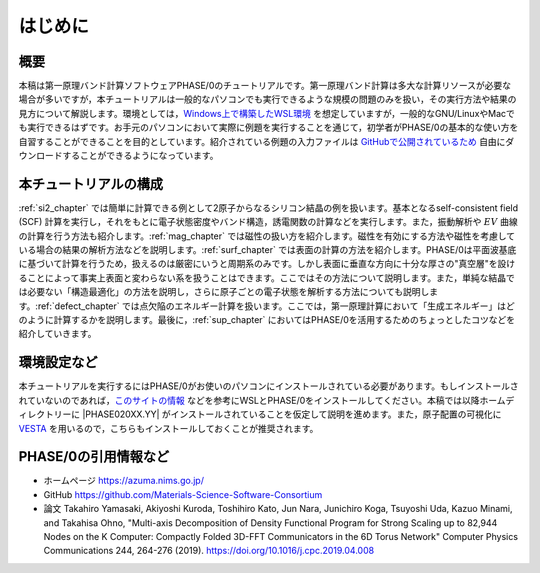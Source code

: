 はじめに
================================

概要
------------------

本稿は第一原理バンド計算ソフトウェアPHASE/0のチュートリアルです。第一原理バンド計算は多大な計算リソースが必要な場合が多いですが，本チュートリアルは一般的なパソコンでも実行できるような規模の問題のみを扱い，その実行方法や結果の見方について解説します。環境としては，\ `Windows上で構築したWSL環境 <https://learn.microsoft.com/ja-jp/windows/wsl/install>`_ を想定していますが，一般的なGNU/LinuxやMacでも実行できるはずです。お手元のパソコンにおいて実際に例題を実行することを通じて，初学者がPHASE/0の基本的な使い方を自習することができることを目的としています。紹介されている例題の入力ファイルは `GitHubで公開されているため <https://github.com/Materials-Science-Software-Consortium/phase0_tutorial_wsl/tree/master/wsl>`_ 自由にダウンロードすることができるようになっています。

本チュートリアルの構成
-----------------------

\ :ref:`si2_chapter` では簡単に計算できる例として2原子からなるシリコン結晶の例を扱います。基本となるself-consistent field (SCF) 計算を実行し，それをもとに電子状態密度やバンド構造，誘電関数の計算などを実行します。また，振動解析や :math:`EV` 曲線の計算を行う方法も紹介します。\ :ref:`mag_chapter` では磁性の扱い方を紹介します。磁性を有効にする方法や磁性を考慮している場合の結果の解析方法などを説明します。\ :ref:`surf_chapter` では表面の計算の方法を紹介します。PHASE/0は平面波基底に基づいて計算を行うため，扱えるのは厳密にいうと周期系のみです。しかし表面に垂直な方向に十分な厚さの"真空層"を設けることによって事実上表面と変わらない系を扱うことはできます。ここではその方法について説明します。また，単純な結晶では必要ない「構造最適化」の方法を説明し，さらに原子ごとの電子状態を解析する方法についても説明します。\ :ref:`defect_chapter` では点欠陥のエネルギー計算を扱います。ここでは，第一原理計算において「生成エネルギー」はどのように計算するかを説明します。最後に，\ :ref:`sup_chapter` においてはPHASE/0を活用するためのちょっとしたコツなどを紹介していきます。


環境設定など
----------------------

本チュートリアルを実行するにはPHASE/0がお使いのパソコンにインストールされている必要があります。もしインストールされていないのであれば，\ `このサイトの情報 <https://github.com/Materials-Science-Software-Consortium/phase0_install/tree/main/WSL>`_ などを参考にWSLとPHASE/0をインストールしてください。本稿では以降ホームディレクトリーに |PHASE020XX.YY| がインストールされていることを仮定して説明を進めます。また，原子配置の可視化に `VESTA <https://jp-minerals.org/vesta/jp/>`_ を用いるので，こちらもインストールしておくことが推奨されます。

PHASE/0の引用情報など
-----------------------

- ホームページ
  https://azuma.nims.go.jp/

- GitHub
  https://github.com/Materials-Science-Software-Consortium

- 論文
  Takahiro Yamasaki, Akiyoshi Kuroda, Toshihiro Kato, Jun Nara, Junichiro Koga, Tsuyoshi Uda, Kazuo Minami, and Takahisa Ohno,
  "Multi-axis Decomposition of Density Functional Program for Strong Scaling up to 82,944 Nodes on the K Computer: Compactly Folded 3D-FFT Communicators in the 6D Torus Network"
  Computer Physics Communications 244, 264-276 (2019).
  https://doi.org/10.1016/j.cpc.2019.04.008

